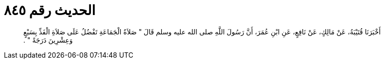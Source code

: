
= الحديث رقم ٨٤٥

[quote.hadith]
أَخْبَرَنَا قُتَيْبَةُ، عَنْ مَالِكٍ، عَنْ نَافِعٍ، عَنِ ابْنِ عُمَرَ، أَنَّ رَسُولَ اللَّهِ صلى الله عليه وسلم قَالَ ‏"‏ صَلاَةُ الْجَمَاعَةِ تَفْضُلُ عَلَى صَلاَةِ الْفَذِّ بِسَبْعٍ وَعِشْرِينَ دَرَجَةً ‏"‏ ‏.‏